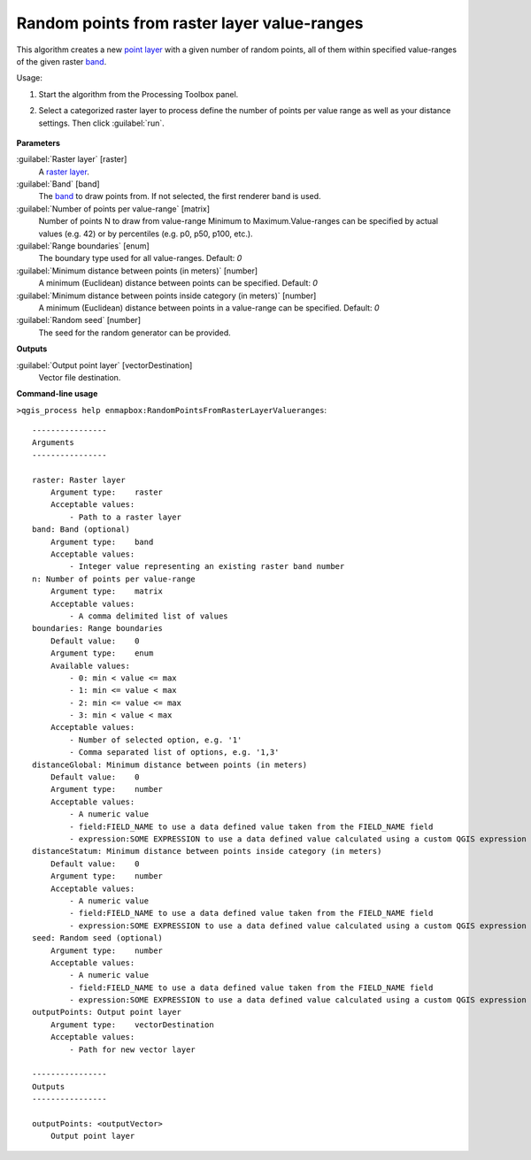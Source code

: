 
..
  ## AUTOGENERATED TITLE START

.. _alg-enmapbox-RandomPointsFromRasterLayerValueranges:

********************************************
Random points from raster layer value-ranges
********************************************

..
  ## AUTOGENERATED TITLE END

..
  ## AUTOGENERATED DESCRIPTION START

This algorithm creates a new `point layer <https://enmap-box.readthedocs.io/en/latest/general/glossary.html#term-point-layer>`_ with a given number of random points, all of them within specified value-ranges of the given raster `band <https://enmap-box.readthedocs.io/en/latest/general/glossary.html#term-band>`_.

..
  ## AUTOGENERATED DESCRIPTION END

Usage:

1. Start the algorithm from the Processing Toolbox panel.

2. Select a categorized raster layer to process define the number of points per value range as well as your distance settings. Then click :guilabel:`run`.

    .. figure:: ../../processing_algorithms/vector_creation/img/rand_points_from_raster.png
       :align: center

..
  ## AUTOGENERATED PARAMETERS START

**Parameters**

:guilabel:`Raster layer` [raster]
    A `raster layer <https://enmap-box.readthedocs.io/en/latest/general/glossary.html#term-raster-layer>`_.

:guilabel:`Band` [band]
    The `band <https://enmap-box.readthedocs.io/en/latest/general/glossary.html#term-band>`_ to draw points from. If not selected, the first renderer band is used.

:guilabel:`Number of points per value-range` [matrix]
    Number of points N to draw from value-range Minimum to Maximum.Value-ranges can be specified by actual values \(e.g. 42\) or by percentiles \(e.g. p0, p50, p100, etc.\).

:guilabel:`Range boundaries` [enum]
    The boundary type used for all value-ranges.
    Default: *0*

:guilabel:`Minimum distance between points (in meters)` [number]
    A minimum \(Euclidean\) distance between points can be specified.
    Default: *0*

:guilabel:`Minimum distance between points inside category (in meters)` [number]
    A minimum \(Euclidean\) distance between points in a value-range can be specified.
    Default: *0*

:guilabel:`Random seed` [number]
    The seed for the random generator can be provided.

**Outputs**

:guilabel:`Output point layer` [vectorDestination]
    Vector file destination.

..
  ## AUTOGENERATED PARAMETERS END

..
  ## AUTOGENERATED COMMAND USAGE START

**Command-line usage**

``>qgis_process help enmapbox:RandomPointsFromRasterLayerValueranges``::

    ----------------
    Arguments
    ----------------

    raster: Raster layer
        Argument type:    raster
        Acceptable values:
            - Path to a raster layer
    band: Band (optional)
        Argument type:    band
        Acceptable values:
            - Integer value representing an existing raster band number
    n: Number of points per value-range
        Argument type:    matrix
        Acceptable values:
            - A comma delimited list of values
    boundaries: Range boundaries
        Default value:    0
        Argument type:    enum
        Available values:
            - 0: min < value <= max
            - 1: min <= value < max
            - 2: min <= value <= max
            - 3: min < value < max
        Acceptable values:
            - Number of selected option, e.g. '1'
            - Comma separated list of options, e.g. '1,3'
    distanceGlobal: Minimum distance between points (in meters)
        Default value:    0
        Argument type:    number
        Acceptable values:
            - A numeric value
            - field:FIELD_NAME to use a data defined value taken from the FIELD_NAME field
            - expression:SOME EXPRESSION to use a data defined value calculated using a custom QGIS expression
    distanceStatum: Minimum distance between points inside category (in meters)
        Default value:    0
        Argument type:    number
        Acceptable values:
            - A numeric value
            - field:FIELD_NAME to use a data defined value taken from the FIELD_NAME field
            - expression:SOME EXPRESSION to use a data defined value calculated using a custom QGIS expression
    seed: Random seed (optional)
        Argument type:    number
        Acceptable values:
            - A numeric value
            - field:FIELD_NAME to use a data defined value taken from the FIELD_NAME field
            - expression:SOME EXPRESSION to use a data defined value calculated using a custom QGIS expression
    outputPoints: Output point layer
        Argument type:    vectorDestination
        Acceptable values:
            - Path for new vector layer

    ----------------
    Outputs
    ----------------

    outputPoints: <outputVector>
        Output point layer

..
  ## AUTOGENERATED COMMAND USAGE END


